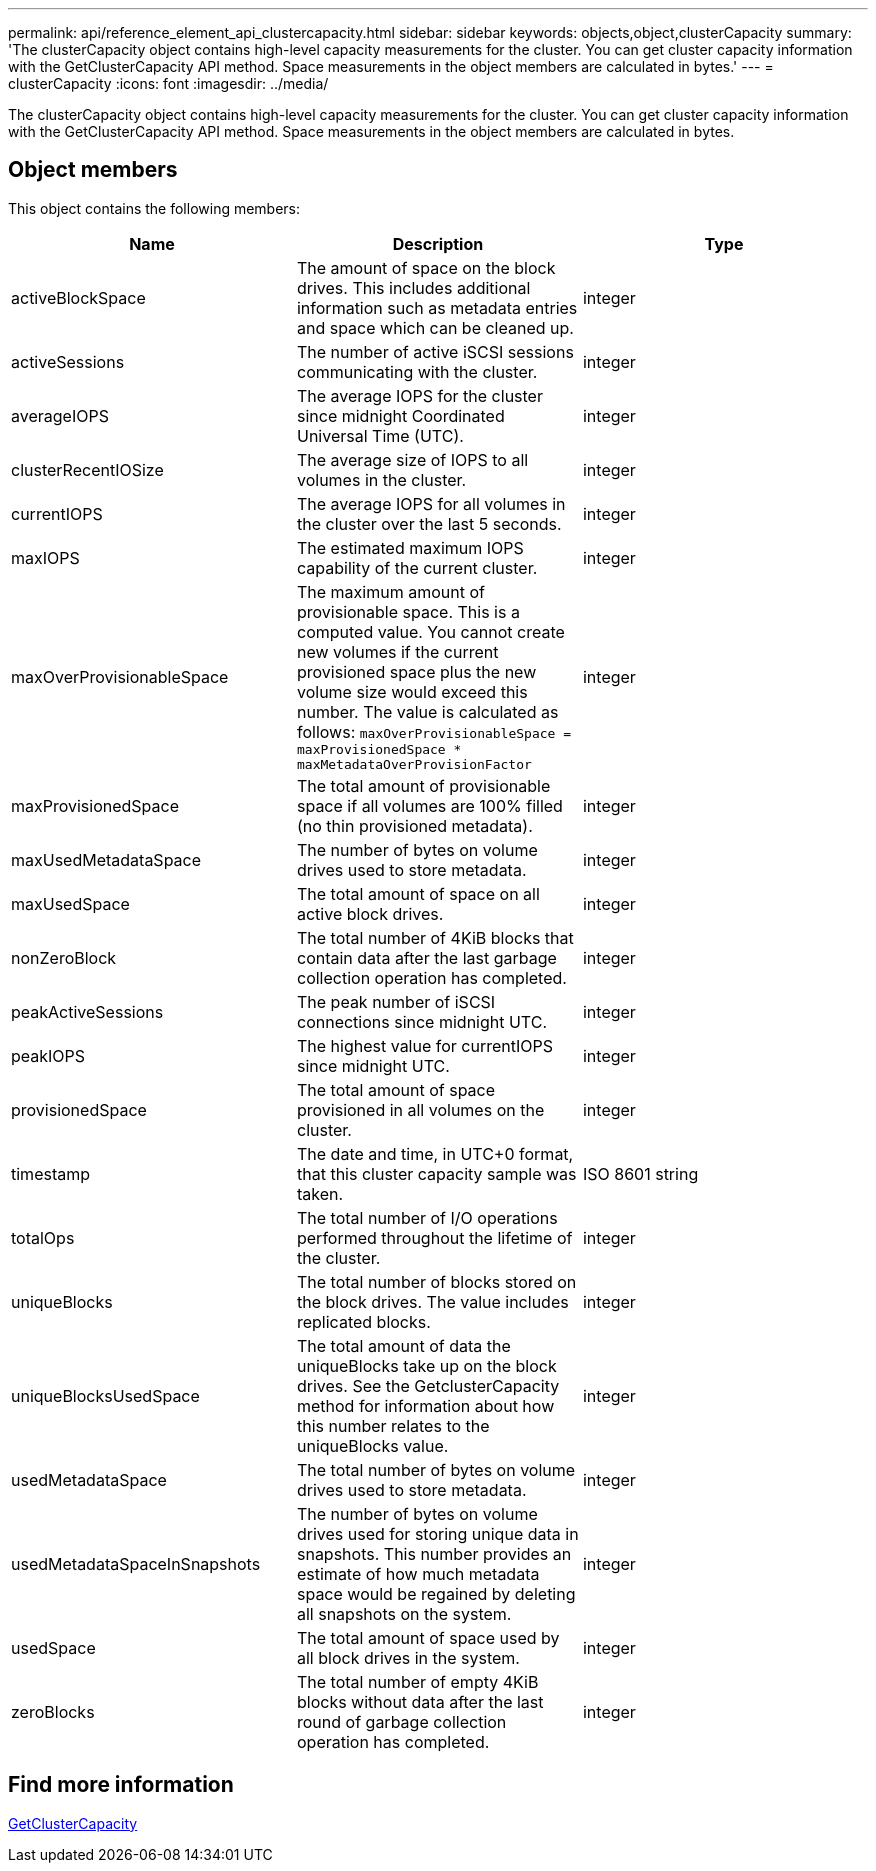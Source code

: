 ---
permalink: api/reference_element_api_clustercapacity.html
sidebar: sidebar
keywords: objects,object,clusterCapacity
summary: 'The clusterCapacity object contains high-level capacity measurements for the cluster. You can get cluster capacity information with the GetClusterCapacity API method. Space measurements in the object members are calculated in bytes.'
---
= clusterCapacity
:icons: font
:imagesdir: ../media/

[.lead]
The clusterCapacity object contains high-level capacity measurements for the cluster. You can get cluster capacity information with the GetClusterCapacity API method. Space measurements in the object members are calculated in bytes.

== Object members

This object contains the following members:

[options="header"]
|===
|Name |Description |Type
a|
activeBlockSpace
a|
The amount of space on the block drives. This includes additional information such as metadata entries and space which can be cleaned up.
a|
integer
a|
activeSessions
a|
The number of active iSCSI sessions communicating with the cluster.
a|
integer
a|
averageIOPS
a|
The average IOPS for the cluster since midnight Coordinated Universal Time (UTC).
a|
integer
a|
clusterRecentIOSize
a|
The average size of IOPS to all volumes in the cluster.
a|
integer
a|
currentIOPS
a|
The average IOPS for all volumes in the cluster over the last 5 seconds.
a|
integer
a|
maxIOPS
a|
The estimated maximum IOPS capability of the current cluster.
a|
integer
a|
maxOverProvisionableSpace
a|
The maximum amount of provisionable space. This is a computed value. You cannot create new volumes if the current provisioned space plus the new volume size would exceed this number. The value is calculated as follows: `maxOverProvisionableSpace = maxProvisionedSpace * maxMetadataOverProvisionFactor`
a|
integer
a|
maxProvisionedSpace
a|
The total amount of provisionable space if all volumes are 100% filled (no thin provisioned metadata).
a|
integer
a|
maxUsedMetadataSpace
a|
The number of bytes on volume drives used to store metadata.
a|
integer
a|
maxUsedSpace
a|
The total amount of space on all active block drives.
a|
integer
a|
nonZeroBlock
a|
The total number of 4KiB blocks that contain data after the last garbage collection operation has completed.
a|
integer
a|
peakActiveSessions
a|
The peak number of iSCSI connections since midnight UTC.
a|
integer
a|
peakIOPS
a|
The highest value for currentIOPS since midnight UTC.
a|
integer
a|
provisionedSpace
a|
The total amount of space provisioned in all volumes on the cluster.
a|
integer
a|
timestamp
a|
The date and time, in UTC+0 format, that this cluster capacity sample was taken.
a|
ISO 8601 string
a|
totalOps
a|
The total number of I/O operations performed throughout the lifetime of the cluster.
a|
integer
a|
uniqueBlocks
a|
The total number of blocks stored on the block drives. The value includes replicated blocks.
a|
integer
a|
uniqueBlocksUsedSpace
a|
The total amount of data the uniqueBlocks take up on the block drives. See the GetclusterCapacity method for information about how this number relates to the uniqueBlocks value.
a|
integer
a|
usedMetadataSpace
a|
The total number of bytes on volume drives used to store metadata.
a|
integer
a|
usedMetadataSpaceInSnapshots
a|
The number of bytes on volume drives used for storing unique data in snapshots. This number provides an estimate of how much metadata space would be regained by deleting all snapshots on the system.
a|
integer
a|
usedSpace
a|
The total amount of space used by all block drives in the system.
a|
integer
a|
zeroBlocks
a|
The total number of empty 4KiB blocks without data after the last round of garbage collection operation has completed.
a|
integer
|===

== Find more information

xref:reference_element_api_getclustercapacity.adoc[GetClusterCapacity]
